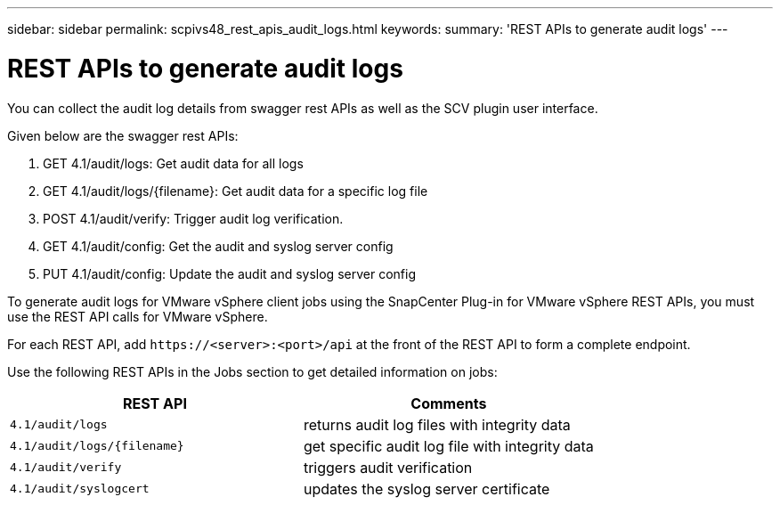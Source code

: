 ---
sidebar: sidebar
permalink: scpivs48_rest_apis_audit_logs.html
keywords:
summary: 'REST APIs to generate audit logs'
---

= REST APIs to generate audit logs
:hardbreaks:
:nofooter:
:icons: font
:linkattrs:
:imagesdir: ./media/


[.lead]
You can collect the audit log details from swagger rest APIs as well as the SCV plugin user interface.

Given below are the swagger rest APIs:

1.	GET 4.1/audit/logs: Get audit data for all logs
2.	GET 4.1/audit/logs/{filename}: Get audit data for a specific log file
3.	POST 4.1/audit/verify: Trigger audit log verification.
4.  GET 4.1/audit/config: Get the audit and syslog server config
5.  PUT 4.1/audit/config: Update the audit and syslog server config

To generate audit logs for VMware vSphere client jobs using the SnapCenter Plug-in for VMware vSphere REST APIs, you must use the REST API calls for VMware vSphere.

For each REST API, add `\https://<server>:<port>/api` at the front of the REST API to form a complete endpoint.

Use the following REST APIs in the Jobs section to get detailed information on jobs:

|===
|REST API |Comments

|`4.1/audit/logs`
|returns audit log files with integrity data
|`4.1/audit/logs/{filename}`
|get specific audit log file with integrity data
|`4.1/audit/verify`
|triggers audit verification
|`4.1/audit/syslogcert`
|updates the syslog server certificate 
|===
